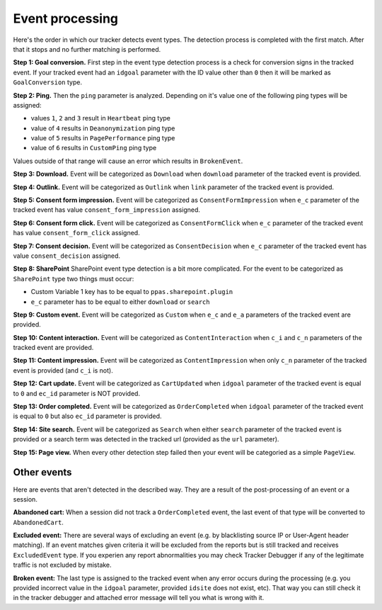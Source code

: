 .. _data-collection-processing-event-type-detection:

Event processing
=================

Here's the order in which our tracker detects event types. The detection process is completed with the first match. After that it stops and no further matching is performed.

**Step 1: Goal conversion.** First step in the event type detection process is a check for conversion signs in the tracked event.
If your tracked event had an ``idgoal`` parameter with the ID value other than ``0`` then it will be marked as ``GoalConversion`` type.

**Step 2: Ping.** Then the ``ping`` parameter is analyzed. Depending on it's value one of the following ping types will be assigned:

- values ``1``, ``2`` and ``3`` result in ``Heartbeat`` ping type
- value of ``4`` results in ``Deanonymization`` ping type
- value of ``5`` results in ``PagePerformance`` ping type
- value of ``6`` results in ``CustomPing`` ping type

Values outside of that range will cause an error which results in ``BrokenEvent``.

**Step 3: Download.** Event will be categorized as ``Download`` when ``download`` parameter of the tracked event is provided.

**Step 4: Outlink.** Event will be categorized as ``Outlink`` when ``link`` parameter of the tracked event is provided.

**Step 5: Consent form impression.** Event will be categorized as ``ConsentFormImpression`` when ``e_c`` parameter of the tracked event has value ``consent_form_impression`` assigned.

**Step 6: Consent form click.** Event will be categorized as ``ConsentFormClick`` when ``e_c`` parameter of the tracked event has value ``consent_form_click`` assigned.

**Step 7: Consent decision.** Event will be categorized as ``ConsentDecision`` when ``e_c`` parameter of the tracked event has value ``consent_decision`` assigned.

**Step 8: SharePoint** SharePoint event type detection is a bit more complicated. For the event to be categorized as ``SharePoint`` type two things must occur:

- Custom Variable 1 key has to be equal to ``ppas.sharepoint.plugin``
- ``e_c`` parameter has to be equal to either ``download`` or ``search``

**Step 9: Custom event.** Event will be categorized as ``Custom`` when ``e_c`` and ``e_a`` parameters of the tracked event are provided.

**Step 10: Content interaction.** Event will be categorized as ``ContentInteraction`` when ``c_i`` and ``c_n`` parameters of the tracked event are provided.

**Step 11: Content impression.** Event will be categorized as ``ContentImpression`` when only ``c_n`` parameter of the tracked event is provided (and ``c_i`` is not).

**Step 12: Cart update.** Event will be categorized as ``CartUpdated`` when ``idgoal`` parameter of the tracked event is equal to ``0`` and ``ec_id`` parameter is NOT provided.

**Step 13: Order completed.** Event will be categorized as ``OrderCompleted`` when ``idgoal`` parameter of the tracked event is equal to ``0`` but also ``ec_id`` parameter is provided.

**Step 14: Site search.** Event will be categorized as ``Search`` when either ``search`` parameter of the tracked event is provided or a search term was detected in the tracked url (provided as the ``url`` parameter).

**Step 15: Page view.** When every other detection step failed then your event will be categoried as a simple ``PageView``.

Other events
-----------------

Here are events that aren't detected in the described way. They are a result of the post-processing of an event or a session.

**Abandoned cart:** When a session did not track a ``OrderCompleted`` event, the last event of that type will be converted to ``AbandonedCart``.

**Excluded event:** There are several ways of excluding an event (e.g. by blacklisting source IP or User-Agent header matching).
If an event matches given criteria it will be excluded from the reports but is still tracked and receives ``ExcludedEvent`` type.
If you experien any report abnormalities you may check Tracker Debugger if any of the legitimate traffic is not excluded by mistake.

**Broken event:** The last type is assigned to the tracked event when any error occurs during the processing (e.g. you provided incorrect value in the ``idgoal`` parameter, provided ``idsite`` does not exist, etc). That way you can still check it in the tracker debugger and attached error message will tell you what is wrong with it.
